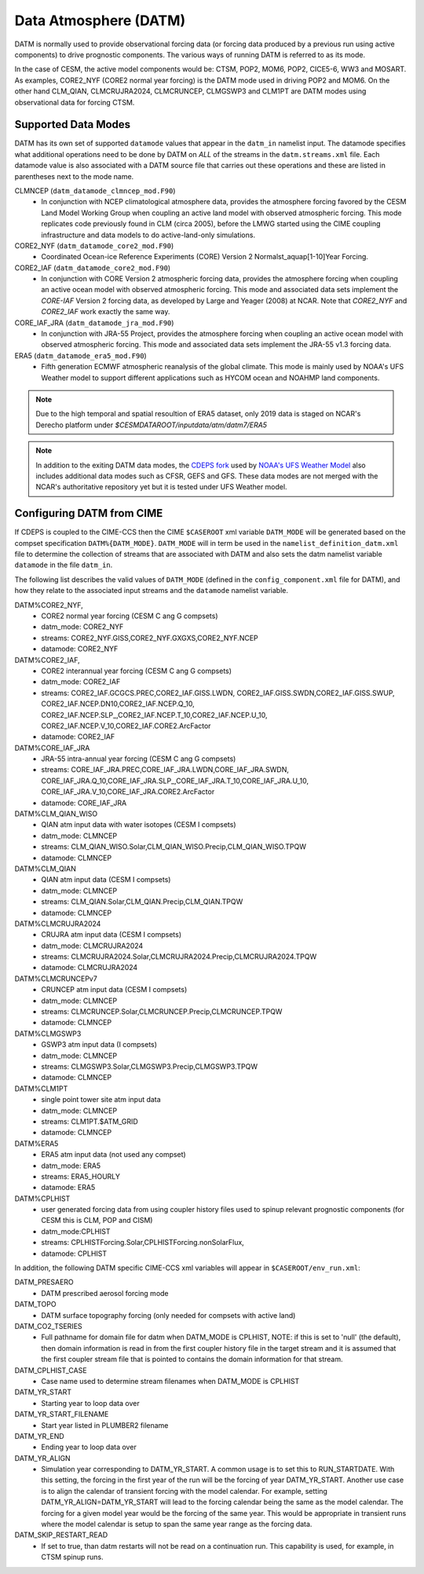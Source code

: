 .. _datm:

Data Atmosphere (DATM)
======================

DATM is normally used to provide observational forcing data (or
forcing data produced by a previous run using active components) to
drive prognostic components. The various ways of running DATM is
referred to as its mode.

In the case of CESM, the active model components would be: CTSM,
POP2, MOM6, POP2, CICE5-6, WW3 and MOSART. As examples, CORE2_NYF
(CORE2 normal year forcing) is the DATM mode used in driving
POP2 and MOM6. On the other hand CLM_QIAN, CLMCRUJRA2024, CLMCRUNCEP, CLMGSWP3
and CLM1PT are DATM modes using observational data for forcing CTSM.

.. _datm-datamodes:

--------------------
Supported Data Modes
--------------------

DATM has its own set of supported ``datamode`` values that appear in the
``datm_in`` namelist input. The datamode specifies what additional
operations need to be done by DATM on *ALL* of the streams in the
``datm.streams.xml`` file. Each datamode value is also associated
with a DATM source file that carries out these operations and these are
listed in parentheses next to the mode name.

CLMNCEP (``datm_datamode_clmncep_mod.F90``)
  - In conjunction with NCEP climatological atmosphere data, provides
    the atmosphere forcing favored by the CESM Land Model Working Group
    when coupling an active land model with observed atmospheric
    forcing. This mode replicates code previously found in CLM (circa
    2005), before the LMWG started using the CIME coupling
    infrastructure and data models to do active-land-only simulations.

CORE2_NYF (``datm_datamode_core2_mod.F90``)
  - Coordinated Ocean-ice Reference Experiments (CORE) Version 2
    Normalst_aquap[1-10]Year Forcing.

CORE2_IAF (``datm_datamode_core2_mod.F90``)
  - In conjunction with CORE Version 2 atmospheric forcing data,
    provides the atmosphere forcing when coupling an active ocean model
    with observed atmospheric forcing. This mode and associated data
    sets implement the `CORE-IAF` Version 2 forcing data, as developed by
    Large and Yeager (2008) at NCAR. Note that `CORE2_NYF` and `CORE2_IAF`
    work exactly the same way.

CORE_IAF_JRA (``datm_datamode_jra_mod.F90``)
  - In conjunction with JRA-55 Project, provides the atmosphere forcing
    when coupling an active ocean model with observed atmospheric
    forcing. This mode and associated data sets implement the JRA-55
    v1.3 forcing data.

ERA5 (``datm_datamode_era5_mod.F90``)
  - Fifth generation ECMWF atmospheric reanalysis of the global climate.
    This mode is mainly used by NOAA's UFS Weather model to support
    different applications such as HYCOM ocean and NOAHMP land components.

.. note::
  Due to the high temporal and spatial resoultion of ERA5 dataset, only 2019
  data is staged on NCAR's Derecho platform under
  `$CESMDATAROOT/inputdata/atm/datm7/ERA5`

.. note::
  In addition to the exiting DATM data modes, the `CDEPS fork <https://github.com/NOAA-EMC/CDEPS>`_
  used by `NOAA's UFS Weather Model <https://github.com/ufs-community/ufs-weather-model>`_
  also includes additional data modes such as CFSR, GEFS and GFS. These data modes are not
  merged with the NCAR's authoritative repository yet but it is tested under UFS Weather
  model.

.. _datm-cime-vars:

---------------------------------------
Configuring DATM from CIME
---------------------------------------

If CDEPS is coupled to the CIME-CCS then the CIME ``$CASEROOT`` xml
variable ``DATM_MODE`` will be generated based on the compset
specification ``DATM%{DATM_MODE}``.  ``DATM_MODE`` will in term be
used in the ``namelist_definition_datm.xml`` file to determine the
collection of streams that are associated with DATM and also sets the
datm namelist variable ``datamode`` in the file ``datm_in``.

The following list describes the valid values of ``DATM_MODE``
(defined in the ``config_component.xml`` file for DATM), and how they
relate to the associated input streams and the ``datamode`` namelist
variable.

DATM%CORE2_NYF,
   - CORE2 normal year forcing (CESM C ang G compsets)
   - datm_mode: CORE2_NYF
   - streams: CORE2_NYF.GISS,CORE2_NYF.GXGXS,CORE2_NYF.NCEP
   - datamode: CORE2_NYF

DATM%CORE2_IAF,
   - CORE2 interannual year forcing (CESM C ang G compsets)
   - datm_mode: CORE2_IAF
   - streams: CORE2_IAF.GCGCS.PREC,CORE2_IAF.GISS.LWDN,
     CORE2_IAF.GISS.SWDN,CORE2_IAF.GISS.SWUP,
     CORE2_IAF.NCEP.DN10,CORE2_IAF.NCEP.Q_10,
     CORE2_IAF.NCEP.SLP\_,CORE2_IAF.NCEP.T_10,CORE2_IAF.NCEP.U_10,
     CORE2_IAF.NCEP.V_10,CORE2_IAF.CORE2.ArcFactor
   - datamode: CORE2_IAF

DATM%CORE_IAF_JRA
   - JRA-55 intra-annual year forcing (CESM C ang G compsets)
   - streams: CORE_IAF_JRA.PREC,CORE_IAF_JRA.LWDN,CORE_IAF_JRA.SWDN,
     CORE_IAF_JRA.Q_10,CORE_IAF_JRA.SLP\_,CORE_IAF_JRA.T_10,CORE_IAF_JRA.U_10,
     CORE_IAF_JRA.V_10,CORE_IAF_JRA.CORE2.ArcFactor
   - datamode: CORE_IAF_JRA

DATM%CLM_QIAN_WISO
   - QIAN atm input data with water isotopes (CESM I compsets)
   - datm_mode: CLMNCEP
   - streams: CLM_QIAN_WISO.Solar,CLM_QIAN_WISO.Precip,CLM_QIAN_WISO.TPQW
   - datamode: CLMNCEP

DATM%CLM_QIAN
   - QIAN atm input data (CESM I compsets)
   - datm_mode: CLMNCEP
   - streams: CLM_QIAN.Solar,CLM_QIAN.Precip,CLM_QIAN.TPQW
   - datamode: CLMNCEP

DATM%CLMCRUJRA2024
   - CRUJRA atm input data (CESM I compsets)
   - datm_mode: CLMCRUJRA2024
   - streams: CLMCRUJRA2024.Solar,CLMCRUJRA2024.Precip,CLMCRUJRA2024.TPQW
   - datamode: CLMCRUJRA2024

DATM%CLMCRUNCEPv7
   - CRUNCEP atm input data (CESM I compsets)
   - datm_mode: CLMNCEP
   - streams: CLMCRUNCEP.Solar,CLMCRUNCEP.Precip,CLMCRUNCEP.TPQW
   - datamode: CLMNCEP

DATM%CLMGSWP3
   - GSWP3 atm input data (I compsets)
   - datm_mode: CLMNCEP
   - streams: CLMGSWP3.Solar,CLMGSWP3.Precip,CLMGSWP3.TPQW
   - datamode: CLMNCEP

DATM%CLM1PT
   - single point tower site atm input data
   - datm_mode: CLMNCEP
   - streams: CLM1PT.$ATM_GRID
   - datamode: CLMNCEP

DATM%ERA5
   - ERA5 atm input data (not used any compset)
   - datm_mode: ERA5
   - streams: ERA5_HOURLY
   - datamode: ERA5

DATM%CPLHIST
   - user generated forcing data from using coupler history files
     used to spinup relevant prognostic components (for CESM this is CLM, POP and CISM)
   - datm_mode:CPLHIST
   - streams: CPLHISTForcing.Solar,CPLHISTForcing.nonSolarFlux,
   - datamode: CPLHIST

In addition, the following DATM specific CIME-CCS xml variables will appear in ``$CASEROOT/env_run.xml``:

DATM_PRESAERO
   - DATM prescribed aerosol forcing mode

DATM_TOPO
   - DATM surface topography forcing (only needed for compsets with active land)

DATM_CO2_TSERIES
   - Full pathname for domain file for datm when DATM_MODE is
     CPLHIST, NOTE: if this is set to 'null' (the default), then
     domain information is read in from the first coupler history
     file in the target stream and it is assumed that the first
     coupler stream file that is pointed to contains the domain
     information for that stream.

DATM_CPLHIST_CASE
   - Case name used to determine stream filenames when DATM_MODE is CPLHIST

DATM_YR_START
   -  Starting year to loop data over

DATM_YR_START_FILENAME
   -  Start year listed in PLUMBER2 filename

DATM_YR_END
   -  Ending year to loop data over

DATM_YR_ALIGN
   - Simulation year corresponding to DATM_YR_START. A common usage
     is to set this to RUN_STARTDATE. With this setting, the forcing
     in the first year of the run will be the forcing of year
     DATM_YR_START. Another use case is to align the calendar
     of transient forcing with the model calendar. For example,
     setting DATM_YR_ALIGN=DATM_YR_START will lead to
     the forcing calendar being the same as the model calendar. The
     forcing for a given model year would be the forcing of the same
     year. This would be appropriate in transient runs where the
     model calendar is setup to span the same year range as the
     forcing data.

DATM_SKIP_RESTART_READ
   -  If set to true, than datm restarts will not be read on a continuation run.
      This capability is used, for example, in CTSM spinup runs.


     
